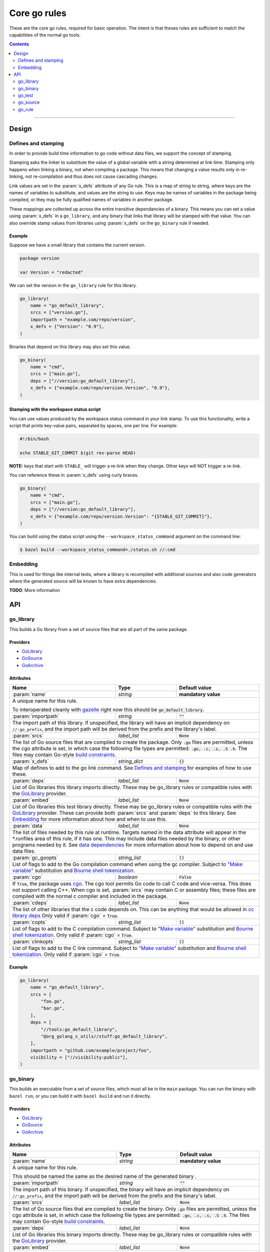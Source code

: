 Core go rules
=============

.. _test_filter: https://bazel.build/versions/master/docs/bazel-user-manual.html#flag--test_filter
.. _test_arg: https://bazel.build/versions/master/docs/bazel-user-manual.html#flag--test_arg
.. _gazelle: tools/gazelle/README.rst
.. _build constraints: http://golang.org/pkg/go/build/
.. _GoLibrary: providers.rst#GoLibrary
.. _GoSource: providers.rst#GoSource
.. _GoArchive: providers.rst#GoArchive
.. _cgo: http://golang.org/cmd/cgo/
.. _"Make variable": https://docs.bazel.build/versions/master/be/make-variables.html
.. _Bourne shell tokenization: https://docs.bazel.build/versions/master/be/common-definitions.html#sh-tokenization
.. _data dependencies: https://docs.bazel.build/versions/master/build-ref.html#data
.. _cc library deps: https://docs.bazel.build/versions/master/be/c-cpp.html#cc_library.deps
.. _pure: modes.rst#pure
.. _static: modes.rst#static
.. _goos: modes.rst#goos
.. _goarch: modes.rst#goarch
.. _mode attributes: modes.rst#mode-attributes

.. role:: param(kbd)
.. role:: type(emphasis)
.. role:: value(code)
.. |mandatory| replace:: **mandatory value**

These are the core go rules, required for basic operation.
The intent is that theses rules are sufficient to match the capabilities of the normal go tools.

.. contents:: :depth: 2

-----

Design
------

Defines and stamping
~~~~~~~~~~~~~~~~~~~~

In order to provide build time information to go code without data files, we
support the concept of stamping.

Stamping asks the linker to substitute the value of a global variable with a
string determined at link time. Stamping only happens when linking a binary, not
when compiling a package. This means that changing a value results only in
re-linking, not re-compilation and thus does not cause cascading changes.

Link values are set in the :param:`x_defs` attribute of any Go rule. This is a
map of string to string, where keys are the names of variables to substitute,
and values are the string to use. Keys may be names of variables in the package
being compiled, or they may be fully qualified names of variables in another
package.

These mappings are collected up across the entire transitive dependancies of a
binary. This means you can set a value using :param:`x_defs` in a
``go_library``, and any binary that links that library will be stamped with that
value. You can also override stamp values from libraries using :param:`x_defs`
on the ``go_binary`` rule if needed.

Example
^^^^^^^

Suppose we have a small library that contains the current version.

.. code:: go

    package version

    var Version = "redacted"

We can set the version in the ``go_library`` rule for this library.

.. code:: bzl

    go_library(
        name = "go_default_library",
        srcs = ["version.go"],
        importpath = "example.com/repo/version",
        x_defs = {"Version": "0.9"},
    )

Binaries that depend on this library may also set this value.

.. code:: bzl

    go_binary(
        name = "cmd",
        srcs = ["main.go"], 
        deps = ["//version:go_default_library"],
        x_defs = {"example.com/repo/version.Version", "0.9"},
    )

Stamping with the workspace status script
^^^^^^^^^^^^^^^^^^^^^^^^^^^^^^^^^^^^^^^^^

You can use values produced by the workspace status command in your link stamp.
To use this functionality, write a script that prints key-value pairs, separated
by spaces, one per line. For example:

.. code:: bash

    #!/bin/bash

    echo STABLE_GIT_COMMIT $(git rev-parse HEAD)

**NOTE:** keys that start with ``STABLE_`` will trigger a re-link when they change.
Other keys will NOT trigger a re-link.

You can reference these in :param:`x_defs` using curly braces.

.. code:: bzl

    go_binary(
        name = "cmd",
        srcs = ["main.go"],
        deps = ["//version:go_default_library"],
        x_defs = {"example.com/repo/version.Version": "{STABLE_GIT_COMMIT}"},
    )

You can build using the status script using the ``--workspace_status_command``
argument on the command line:

.. code:: bash

    $ bazel build --workspace_status_command=./status.sh //:cmd

Embedding
~~~~~~~~~

This is used for things like internal tests, where a library is recompiled with additional sources
and also code generators where the generated source will be known to have extra dependencies.

**TODO**: More information

API
---

go_library
~~~~~~~~~~

This builds a Go library from a set of source files that are all part of
the same package.

Providers
^^^^^^^^^

* GoLibrary_
* GoSource_
* GoArchive_

Attributes
^^^^^^^^^^

+----------------------------+-----------------------------+---------------------------------------+
| **Name**                   | **Type**                    | **Default value**                     |
+----------------------------+-----------------------------+---------------------------------------+
| :param:`name`              | :type:`string`              | |mandatory|                           |
+----------------------------+-----------------------------+---------------------------------------+
| A unique name for this rule.                                                                     |
|                                                                                                  |
| To interoperated cleanly with gazelle_ right now this should be :value:`go_default_library`.     |
+----------------------------+-----------------------------+---------------------------------------+
| :param:`importpath`        | :type:`string`              | :value:`""`                           |
+----------------------------+-----------------------------+---------------------------------------+
| The import path of this library. If unspecified, the library will have an implicit               |
| dependency on ``//:go_prefix``, and the import path will be derived from the prefix              |
| and the library's label.                                                                         |
+----------------------------+-----------------------------+---------------------------------------+
| :param:`srcs`              | :type:`label_list`          | :value:`None`                         |
+----------------------------+-----------------------------+---------------------------------------+
| The list of Go source files that are compiled to create the package.                             |
| Only :value:`.go` files are permitted, unless the cgo attribute is set, in which case the        |
| following file types are permitted: :value:`.go, .c, .s, .S .h`.                                 |
| The files may contain Go-style `build constraints`_.                                             |
+----------------------------+-----------------------------+---------------------------------------+
| :param:`x_defs`            | :type:`string_dict`         | :value:`{}`                           |
+----------------------------+-----------------------------+---------------------------------------+
| Map of defines to add to the go link command.                                                    |
| See `Defines and stamping`_ for examples of how to use these.                                    |
+----------------------------+-----------------------------+---------------------------------------+
| :param:`deps`              | :type:`label_list`          | :value:`None`                         |
+----------------------------+-----------------------------+---------------------------------------+
| List of Go libraries this library imports directly.                                              |
| These may be go_library rules or compatible rules with the GoLibrary_ provider.                  |
+----------------------------+-----------------------------+---------------------------------------+
| :param:`embed`             | :type:`label_list`          | :value:`None`                         |
+----------------------------+-----------------------------+---------------------------------------+
| List of Go libraries this test library directly.                                                 |
| These may be go_library rules or compatible rules with the GoLibrary_ provider.                  |
| These can provide both :param:`srcs` and :param:`deps` to this library.                          |
| See Embedding_ for more information about how and when to use this.                              |
+----------------------------+-----------------------------+---------------------------------------+
| :param:`data`              | :type:`label_list`          | :value:`None`                         |
+----------------------------+-----------------------------+---------------------------------------+
| The list of files needed by this rule at runtime. Targets named in the data attribute will       |
| appear in the *.runfiles area of this rule, if it has one. This may include data files needed    |
| by the binary, or other programs needed by it. See `data dependencies`_ for more information     |
| about how to depend on and use data files.                                                       |
+----------------------------+-----------------------------+---------------------------------------+
| :param:`gc_goopts`         | :type:`string_list`         | :value:`[]`                           |
+----------------------------+-----------------------------+---------------------------------------+
| List of flags to add to the Go compilation command when using the gc compiler.                   |
| Subject to `"Make variable"`_ substitution and `Bourne shell tokenization`_.                     |
+----------------------------+-----------------------------+---------------------------------------+
| :param:`cgo`               | :type:`boolean`             | :value:`False`                        |
+----------------------------+-----------------------------+---------------------------------------+
| If :value:`True`, the package uses cgo_.                                                         |
| The cgo tool permits Go code to call C code and vice-versa.                                      |
| This does not support calling C++.                                                               |
| When cgo is set, :param:`srcs` may contain C or assembly files; these files are compiled with    |
| the normal c compiler and included in the package.                                               |
+----------------------------+-----------------------------+---------------------------------------+
| :param:`cdeps`             | :type:`label_list`          | :value:`None`                         |
+----------------------------+-----------------------------+---------------------------------------+
| The list of other libraries that the c code depends on.                                          |
| This can be anything that would be allowed in `cc library deps`_                                 |
| Only valid if :param:`cgo` = :value:`True`.                                                      |
+----------------------------+-----------------------------+---------------------------------------+
| :param:`copts`             | :type:`string_list`         | :value:`[]`                           |
+----------------------------+-----------------------------+---------------------------------------+
| List of flags to add to the C compilation command.                                               |
| Subject to `"Make variable"`_ substitution and `Bourne shell tokenization`_.                     |
| Only valid if :param:`cgo` = :value:`True`.                                                      |
+----------------------------+-----------------------------+---------------------------------------+
| :param:`clinkopts`         | :type:`string_list`         | :value:`[]`                           |
+----------------------------+-----------------------------+---------------------------------------+
| List of flags to add to the C link command.                                                      |
| Subject to `"Make variable"`_ substitution and `Bourne shell tokenization`_.                     |
| Only valid if :param:`cgo` = :value:`True`.                                                      |
+----------------------------+-----------------------------+---------------------------------------+

Example
^^^^^^^

.. code:: bzl

  go_library(
      name = "go_default_library",
      srcs = [
          "foo.go",
          "bar.go",
      ],
      deps = [
          "//tools:go_default_library",
          "@org_golang_x_utils//stuff:go_default_library",
      ],
      importpath = "github.com/example/project/foo",
      visibility = ["//visibility:public"],
  )

go_binary
~~~~~~~~~

This builds an executable from a set of source files, which must all be
in the ``main`` package. You can run the binary with ``bazel run``, or you can
build it with ``bazel build`` and run it directly.

Providers
^^^^^^^^^

* GoLibrary_
* GoSource_
* GoArchive_

Attributes
^^^^^^^^^^

+----------------------------+-----------------------------+---------------------------------------+
| **Name**                   | **Type**                    | **Default value**                     |
+----------------------------+-----------------------------+---------------------------------------+
| :param:`name`              | :type:`string`              | |mandatory|                           |
+----------------------------+-----------------------------+---------------------------------------+
| A unique name for this rule.                                                                     |
|                                                                                                  |
| This should be named the same as the desired name of the generated binary .                      |
+----------------------------+-----------------------------+---------------------------------------+
| :param:`importpath`        | :type:`string`              | :value:`""`                           |
+----------------------------+-----------------------------+---------------------------------------+
| The import path of this binary. If unspecified, the binary will have an implicit                 |
| dependency on ``//:go_prefix``, and the import path will be derived from the prefix              |
| and the binary's label.                                                                          |
+----------------------------+-----------------------------+---------------------------------------+
| :param:`srcs`              | :type:`label_list`          | :value:`None`                         |
+----------------------------+-----------------------------+---------------------------------------+
| The list of Go source files that are compiled to create the binary.                              |
| Only :value:`.go` files are permitted, unless the cgo attribute is set, in which case the        |
| following file types are permitted: :value:`.go, .c, .s, .S .h`.                                 |
| The files may contain Go-style `build constraints`_.                                             |
+----------------------------+-----------------------------+---------------------------------------+
| :param:`deps`              | :type:`label_list`          | :value:`None`                         |
+----------------------------+-----------------------------+---------------------------------------+
| List of Go libraries this binary imports directly.                                               |
| These may be go_library rules or compatible rules with the GoLibrary_ provider.                  |
+----------------------------+-----------------------------+---------------------------------------+
| :param:`embed`             | :type:`label_list`          | :value:`None`                         |
+----------------------------+-----------------------------+---------------------------------------+
| List of Go libraries this binary embeds directly.                                                |
| These may be go_library rules or compatible rules with the GoLibrary_ provider.                  |
| These can provide both :param:`srcs` and :param:`deps` to this binary.                           |
| See Embedding_ for more information about how and when to use this.                              |
+----------------------------+-----------------------------+---------------------------------------+
| :param:`data`              | :type:`label_list`          | :value:`None`                         |
+----------------------------+-----------------------------+---------------------------------------+
| The list of files needed by this rule at runtime. Targets named in the data attribute will       |
| appear in the *.runfiles area of this rule, if it has one. This may include data files needed    |
| by the binary, or other programs needed by it. See `data dependencies`_ for more information     |
| about how to depend on and use data files.                                                       |
+----------------------------+-----------------------------+---------------------------------------+
| :param:`pure`              | :type:`string`              | :value:`auto`                         |
+----------------------------+-----------------------------+---------------------------------------+
| This is one of the `mode attributes`_ that controls whether to link in pure_ mode.               |
| It should be one of :value:`on`, :value:`off` or :value:`auto`.                                  |
+----------------------------+-----------------------------+---------------------------------------+
| :param:`static`            | :type:`string`              | :value:`auto`                         |
+----------------------------+-----------------------------+---------------------------------------+
| This is one of the `mode attributes`_ that controls whether to link in static_ mode.             |
| It should be one of :value:`on`, :value:`off` or :value:`auto`.                                  |
+----------------------------+-----------------------------+---------------------------------------+
| :param:`goos`              | :type:`string`              | :value:`auto`                         |
+----------------------------+-----------------------------+---------------------------------------+
| This is one of the `mode attributes`_ that controls which goos_ to compile and link for.         |
|                                                                                                  |
| If set to anything other than :value:`auto` this overrideds the default as set by the current    |
| target platform, and allows for single builds to make binaries for multiple architectures.       |
|                                                                                                  |
| Because this has no control over the cc toolchain, it does not work for cgo, so if this          |
| attribute is set then :param:`pure` must be set to :value:`on`.                                  |
+----------------------------+-----------------------------+---------------------------------------+
| :param:`goarch`            | :type:`string`              | :value:`auto`                         |
+----------------------------+-----------------------------+---------------------------------------+
| This is one of the `mode attributes`_ that controls which goarch_ to compile and link for.       |
|                                                                                                  |
| If set to anything other than :value:`auto` this overrideds the default as set by the current    |
| target platform, and allows for single builds to make binaries for multiple architectures.       |
|                                                                                                  |
| Because this has no control over the cc toolchain, it does not work for cgo, so if this          |
| attribute is set then :param:`pure` must be set to :value:`on`.                                  |
+----------------------------+-----------------------------+---------------------------------------+
| :param:`gc_goopts`         | :type:`string_list`         | :value:`[]`                           |
+----------------------------+-----------------------------+---------------------------------------+
| List of flags to add to the Go compilation command when using the gc compiler.                   |
| Subject to `"Make variable"`_ substitution and `Bourne shell tokenization`_.                     |
+----------------------------+-----------------------------+---------------------------------------+
| :param:`gc_linkopts`       | :type:`string_list`         | :value:`[]`                           |
+----------------------------+-----------------------------+---------------------------------------+
| List of flags to add to the Go link command when using the gc compiler.                          |
| Subject to `"Make variable"`_ substitution and `Bourne shell tokenization`_.                     |
+----------------------------+-----------------------------+---------------------------------------+
| :param:`x_defs`            | :type:`string_dict`         | :value:`{}`                           |
+----------------------------+-----------------------------+---------------------------------------+
| Map of defines to add to the go link command.                                                    |
| See `Defines and stamping`_ for examples of how to use these.                                    |
+----------------------------+-----------------------------+---------------------------------------+
| :param:`cgo`               | :type:`boolean`             | :value:`False`                        |
+----------------------------+-----------------------------+---------------------------------------+
| If :value:`True`, the binary uses cgo_.                                                          |
| The cgo tool permits Go code to call C code and vice-versa.                                      |
| This does not support calling C++.                                                               |
| When cgo is set, :param:`srcs` may contain C or assembly files; these files are compiled with    |
| the normal c compiler and included in the package.                                               |
+----------------------------+-----------------------------+---------------------------------------+
| :param:`cdeps`             | :type:`label_list`          | :value:`None`                         |
+----------------------------+-----------------------------+---------------------------------------+
| The list of other libraries that the c code depends on.                                          |
| This can be anything that would be allowed in `cc library deps`_                                 |
| Only valid if :param:`cgo` = :value:`True`.                                                      |
+----------------------------+-----------------------------+---------------------------------------+
| :param:`copts`             | :type:`string_list`         | :value:`[]`                           |
+----------------------------+-----------------------------+---------------------------------------+
| List of flags to add to the C compilation command.                                               |
| Subject to `"Make variable"`_ substitution and `Bourne shell tokenization`_.                     |
| Only valid if :param:`cgo` = :value:`True`.                                                      |
+----------------------------+-----------------------------+---------------------------------------+
| :param:`clinkopts`         | :type:`string_list`         | :value:`[]`                           |
+----------------------------+-----------------------------+---------------------------------------+
| List of flags to add to the C link command.                                                      |
| Subject to `"Make variable"`_ substitution and `Bourne shell tokenization`_.                     |
| Only valid if :param:`cgo` = :value:`True`.                                                      |
+----------------------------+-----------------------------+---------------------------------------+

go_test
~~~~~~~

This builds a set of tests that can be run with ``bazel test``.

To run all tests in the workspace, and print output on failure (the
equivalent of ``go test ./...`` from ``go_prefix`` in a ``GOPATH`` tree), run

::

  bazel test --test_output=errors //...

You can run specific tests by passing the `--test_filter=pattern <test_filter_>`_ argument to Bazel.
You can pass arguments to tests by passing `--test_arg=arg <test_arg_>`_ arguments to Bazel.

Attributes
^^^^^^^^^^

+----------------------------+-----------------------------+---------------------------------------+
| **Name**                   | **Type**                    | **Default value**                     |
+----------------------------+-----------------------------+---------------------------------------+
| :param:`name`              | :type:`string`              | |mandatory|                           |
+----------------------------+-----------------------------+---------------------------------------+
| A unique name for this rule.                                                                     |
|                                                                                                  |
| To interoperated cleanly with gazelle_ right now this should be :value:`go_default_test` for     |
| internal tests and :value:`go_default_xtest` for external tests.                                 |
+----------------------------+-----------------------------+---------------------------------------+
| :param:`importpath`        | :type:`string`              | :value:`""`                           |
+----------------------------+-----------------------------+---------------------------------------+
| The import path of this test. If unspecified, the test will have an implicit                     |
| dependency on ``//:go_prefix``, and the import path will be derived from the prefix              |
| and the test's label.                                                                            |
+----------------------------+-----------------------------+---------------------------------------+
| :param:`srcs`              | :type:`label_list`          | :value:`None`                         |
+----------------------------+-----------------------------+---------------------------------------+
| The list of Go source files that are compiled to create the test.                                |
| Only :value:`.go` files are permitted, unless the cgo attribute is set, in which case the        |
| following file types are permitted: :value:`.go, .c, .s, .S .h`.                                 |
| The files may contain Go-style `build constraints`_.                                             |
+----------------------------+-----------------------------+---------------------------------------+
| :param:`deps`              | :type:`label_list`          | :value:`None`                         |
+----------------------------+-----------------------------+---------------------------------------+
| List of Go libraries this test imports directly.                                                 |
| These may be go_library rules or compatible rules with the GoLibrary_ provider.                  |
+----------------------------+-----------------------------+---------------------------------------+
| :param:`embed`             | :type:`label_list`          | :value:`None`                         |
+----------------------------+-----------------------------+---------------------------------------+
| List of Go libraries this test embeds directly.                                                  |
| These may be go_library rules or compatible rules with the GoLibrary_ provider.                  |
| These can provide both :param:`srcs` and :param:`deps` to this test.                             |
| See Embedding_ for more information about how and when to use this.                              |
+----------------------------+-----------------------------+---------------------------------------+
| :param:`data`              | :type:`label_list`          | :value:`None`                         |
+----------------------------+-----------------------------+---------------------------------------+
| The list of files needed by this rule at runtime. Targets named in the data attribute will       |
| appear in the *.runfiles area of this rule, if it has one. This may include data files needed    |
| by the binary, or other programs needed by it. See `data dependencies`_ for more information     |
| about how to depend on and use data files.                                                       |
+----------------------------+-----------------------------+---------------------------------------+
| :param:`gc_goopts`         | :type:`string_list`         | :value:`[]`                           |
+----------------------------+-----------------------------+---------------------------------------+
| List of flags to add to the Go compilation command when using the gc compiler.                   |
| Subject to `"Make variable"`_ substitution and `Bourne shell tokenization`_.                     |
+----------------------------+-----------------------------+---------------------------------------+
| :param:`gc_linkopts`       | :type:`string_list`         | :value:`[]`                           |
+----------------------------+-----------------------------+---------------------------------------+
| List of flags to add to the Go link command when using the gc compiler.                          |
| Subject to `"Make variable"`_ substitution and `Bourne shell tokenization`_.                     |
+----------------------------+-----------------------------+---------------------------------------+
| :param:`x_defs`            | :type:`string_dict`         | :value:`{}`                           |
+----------------------------+-----------------------------+---------------------------------------+
| Map of defines to add to the go link command.                                                    |
| See `Defines and stamping`_ for examples of how to use these.                                    |
+----------------------------+-----------------------------+---------------------------------------+
| :param:`cgo`               | :type:`boolean`             | :value:`False`                        |
+----------------------------+-----------------------------+---------------------------------------+
| If :value:`True`, the binary uses cgo_.                                                          |
| The cgo tool permits Go code to call C code and vice-versa.                                      |
| This does not support calling C++.                                                               |
| When cgo is set, :param:`srcs` may contain C or assembly files; these files are compiled with    |
| the normal c compiler and included in the package.                                               |
+----------------------------+-----------------------------+---------------------------------------+
| :param:`cdeps`             | :type:`label_list`          | :value:`None`                         |
+----------------------------+-----------------------------+---------------------------------------+
| The list of other libraries that the c code depends on.                                          |
| This can be anything that would be allowed in `cc library deps`_                                 |
| Only valid if :param:`cgo` = :value:`True`.                                                      |
+----------------------------+-----------------------------+---------------------------------------+
| :param:`copts`             | :type:`string_list`         | :value:`[]`                           |
+----------------------------+-----------------------------+---------------------------------------+
| List of flags to add to the C compilation command.                                               |
| Subject to `"Make variable"`_ substitution and `Bourne shell tokenization`_.                     |
| Only valid if :param:`cgo` = :value:`True`.                                                      |
+----------------------------+-----------------------------+---------------------------------------+
| :param:`clinkopts`         | :type:`string_list`         | :value:`[]`                           |
+----------------------------+-----------------------------+---------------------------------------+
| List of flags to add to the C link command.                                                      |
| Subject to `"Make variable"`_ substitution and `Bourne shell tokenization`_.                     |
| Only valid if :param:`cgo` = :value:`True`.                                                      |
+----------------------------+-----------------------------+---------------------------------------+
| :param:`rundir`            | :type:`string`              | The package path                      |
+----------------------------+-----------------------------+---------------------------------------+
| A directory to cd to before the test is run.                                                     |
| This should be a path relative to the execution dir of the test.                                 |
|                                                                                                  |
| The default behaviour is to change to the workspace relative path, this replicates the normal    |
| behaviour of ``go test`` so it is easy to write compatible tests.                                |
|                                                                                                  |
| Setting it to :value:`.` makes the test behave the normal way for a bazel test.                  |
+----------------------------+-----------------------------+---------------------------------------+

To write an internal test, reference the library being tested with the :param:`embed`
instead of :param:`deps`. This will compile the test sources into the same package as the library
sources.

Internal test example
^^^^^^^^^^^^^^^^^^^^^

This builds a test that can use the internal interface of the package being tested.

In the normal go toolchain this would be the kind of tests formed by adding writing
``<file>_test.go`` files in the same package.

It references the library being tested with :param:`embed`.


.. code:: bzl

  go_library(
      name = "go_default_library",
      srcs = ["lib.go"],
  )

  go_test(
      name = "go_default_test",
      srcs = ["lib_test.go"],
      embed = [":go_default_library"],
  )

External test example
^^^^^^^^^^^^^^^^^^^^^

This builds a test that can only use the public interface(s) of the packages being tested.

In the normal go toolchain this would be the kind of tests formed by adding an ``<name>_test``
package.

It references the library(s) being tested with :param:`deps`.

.. code:: bzl

  go_library(
      name = "go_default_library",
      srcs = ["lib.go"],
  )

  go_test(
      name = "go_default_xtest",
      srcs = ["lib_x_test.go"],
      deps = [":go_default_library"],
  )

go_source
~~~~~~~~~

This declares a set of source files and related dependencies that can be embedded into one of the
other rules.
This is used as a way of easily declaring a common set of sources re-used in multiple rules.

Providers
^^^^^^^^^

* GoLibrary_
* GoSource_

Attributes
^^^^^^^^^^

+----------------------------+-----------------------------+---------------------------------------+
| **Name**                   | **Type**                    | **Default value**                     |
+----------------------------+-----------------------------+---------------------------------------+
| :param:`name`              | :type:`string`              | |mandatory|                           |
+----------------------------+-----------------------------+---------------------------------------+
| A unique name for this rule.                                                                     |
+----------------------------+-----------------------------+---------------------------------------+
| :param:`srcs`              | :type:`label_list`          | :value:`None`                         |
+----------------------------+-----------------------------+---------------------------------------+
| The list of Go source files that are compiled to create the package.                             |
| The following file types are permitted: :value:`.go, .c, .s, .S .h`.                             |
| The files may contain Go-style `build constraints`_.                                             |
+----------------------------+-----------------------------+---------------------------------------+
| :param:`deps`              | :type:`label_list`          | :value:`None`                         |
+----------------------------+-----------------------------+---------------------------------------+
| List of Go libraries this source list imports directly.                                          |
| These may be go_library rules or compatible rules with the GoLibrary_ provider.                  |
+----------------------------+-----------------------------+---------------------------------------+
| :param:`embed`             | :type:`label_list`          | :value:`None`                         |
+----------------------------+-----------------------------+---------------------------------------+
| List of sources to directly embed in this list.                                                  |
| These may be go_library rules or compatible rules with the GoSource_ provider.                   |
| These can provide both :param:`srcs` and :param:`deps` to this library.                          |
| See Embedding_ for more information about how and when to use this.                              |
+----------------------------+-----------------------------+---------------------------------------+
| :param:`data`              | :type:`label_list`          | :value:`None`                         |
+----------------------------+-----------------------------+---------------------------------------+
| The list of files needed by this rule at runtime. Targets named in the data attribute will       |
| appear in the *.runfiles area of this rule, if it has one. This may include data files needed    |
| by the binary, or other programs needed by it. See `data dependencies`_ for more information     |
| about how to depend on and use data files.                                                       |
+----------------------------+-----------------------------+---------------------------------------+
| :param:`gc_goopts`         | :type:`string_list`         | :value:`[]`                           |
+----------------------------+-----------------------------+---------------------------------------+
| List of flags to add to the Go compilation command when using the gc compiler.                   |
| Subject to `"Make variable"`_ substitution and `Bourne shell tokenization`_.                     |
+----------------------------+-----------------------------+---------------------------------------+

go_rule
~~~~~~~

This is a wrapper around the normal rule function.
It modifies the attrs and toolchains attributes to make sure everything needed to build a go_context
is present.
